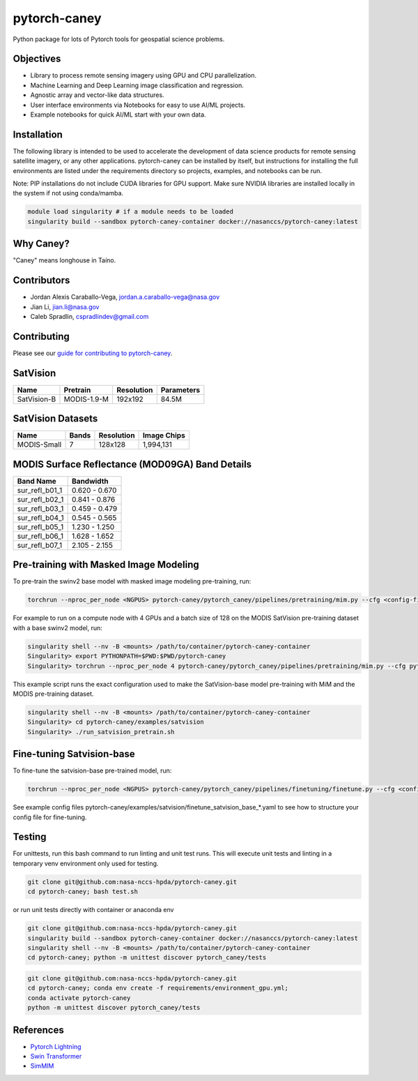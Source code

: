================
pytorch-caney
================

Python package for lots of Pytorch tools for geospatial science problems.

.. image:: https://zenodo.org/badge/472450059.svg
      :target: https://zenodo.org/badge/latestdoi/472450059

Objectives
------------

- Library to process remote sensing imagery using GPU and CPU parallelization.
- Machine Learning and Deep Learning image classification and regression.
- Agnostic array and vector-like data structures.
- User interface environments via Notebooks for easy to use AI/ML projects.
- Example notebooks for quick AI/ML start with your own data.

Installation
----------------

The following library is intended to be used to accelerate the development of data science products
for remote sensing satellite imagery, or any other applications. pytorch-caney can be installed
by itself, but instructions for installing the full environments are listed under the requirements
directory so projects, examples, and notebooks can be run.

Note: PIP installations do not include CUDA libraries for GPU support. Make sure NVIDIA libraries
are installed locally in the system if not using conda/mamba.

.. code-block:: bash

    module load singularity # if a module needs to be loaded
    singularity build --sandbox pytorch-caney-container docker://nasanccs/pytorch-caney:latest


Why Caney?
---------------

"Caney" means longhouse in Taíno.

Contributors
-------------

- Jordan Alexis Caraballo-Vega, jordan.a.caraballo-vega@nasa.gov
- Jian Li, jian.li@nasa.gov
- Caleb Spradlin, cspradlindev@gmail.com

Contributing
-------------

Please see our `guide for contributing to pytorch-caney <CONTRIBUTING.md>`_.

SatVision
------------

+---------------+--------------+------------+------------+
| Name          | Pretrain     | Resolution | Parameters |
+===============+==============+============+============+
| SatVision-B   | MODIS-1.9-M  | 192x192    | 84.5M      |
+---------------+--------------+------------+------------+

SatVision Datasets
-----------------------

+---------------+-----------+------------+-------------+
| Name          | Bands     | Resolution | Image Chips |
+===============+===========+============+=============+
| MODIS-Small   | 7         | 128x128    | 1,994,131   |
+---------------+-----------+------------+-------------+

MODIS Surface Reflectance (MOD09GA) Band Details
------------------------------------------------------

+-----------------+---------------+
| Band Name       | Bandwidth     |
+=================+===============+
| sur_refl_b01_1  | 0.620 - 0.670 |
+-----------------+---------------+
| sur_refl_b02_1  | 0.841 - 0.876 |
+-----------------+---------------+
| sur_refl_b03_1  | 0.459 - 0.479 |
+-----------------+---------------+
| sur_refl_b04_1  | 0.545 - 0.565 |
+-----------------+---------------+
| sur_refl_b05_1  | 1.230 - 1.250 |
+-----------------+---------------+
| sur_refl_b06_1  | 1.628 - 1.652 |
+-----------------+---------------+
| sur_refl_b07_1  | 2.105 - 2.155 |
+-----------------+---------------+

Pre-training with Masked Image Modeling
-----------------------------------------

To pre-train the swinv2 base model with masked image modeling pre-training, run:

.. code-block:: bash

    torchrun --nproc_per_node <NGPUS> pytorch-caney/pytorch_caney/pipelines/pretraining/mim.py --cfg <config-file> --dataset <dataset-name> --data-paths <path-to-data-subfolder-1> --batch-size <batch-size> --output <output-dir> --enable-amp

For example to run on a compute node with 4 GPUs and a batch size of 128 on the MODIS SatVision pre-training dataset with a base swinv2 model, run:

.. code-block:: bash

    singularity shell --nv -B <mounts> /path/to/container/pytorch-caney-container
    Singularity> export PYTHONPATH=$PWD:$PWD/pytorch-caney
    Singularity> torchrun --nproc_per_node 4 pytorch-caney/pytorch_caney/pipelines/pretraining/mim.py --cfg pytorch-caney/examples/satvision/mim_pretrain_swinv2_satvision_base_192_window12_800ep.yaml --dataset MODIS --data-paths /explore/nobackup/projects/ilab/data/satvision/pretraining/training_* --batch-size 128 --output . --enable-amp


This example script runs the exact configuration used to make the SatVision-base model pre-training with MiM and the MODIS pre-training dataset.

.. code-block:: bash

    singularity shell --nv -B <mounts> /path/to/container/pytorch-caney-container
    Singularity> cd pytorch-caney/examples/satvision
    Singularity> ./run_satvision_pretrain.sh


Fine-tuning Satvision-base
-----------------------------

To fine-tune the satvision-base pre-trained model, run:

.. code-block:: bash

    torchrun --nproc_per_node <NGPUS> pytorch-caney/pytorch_caney/pipelines/finetuning/finetune.py --cfg <config-file> --pretrained <path-to-pretrained> --dataset <dataset-name> --data-paths <path-to-data-subfolder-1> --batch-size <batch-size> --output <output-dir> --enable-amp

See example config files pytorch-caney/examples/satvision/finetune_satvision_base_*.yaml to see how to structure your config file for fine-tuning.


Testing
------------

For unittests, run this bash command to run linting and unit test runs. This will execute unit tests and linting in a temporary venv environment only used for testing.

.. code-block:: bash

    git clone git@github.com:nasa-nccs-hpda/pytorch-caney.git
    cd pytorch-caney; bash test.sh


or run unit tests directly with container or anaconda env

.. code-block:: bash

    git clone git@github.com:nasa-nccs-hpda/pytorch-caney.git
    singularity build --sandbox pytorch-caney-container docker://nasanccs/pytorch-caney:latest
    singularity shell --nv -B <mounts> /path/to/container/pytorch-caney-container
    cd pytorch-caney; python -m unittest discover pytorch_caney/tests

.. code-block:: bash

    git clone git@github.com:nasa-nccs-hpda/pytorch-caney.git
    cd pytorch-caney; conda env create -f requirements/environment_gpu.yml;
    conda activate pytorch-caney
    python -m unittest discover pytorch_caney/tests


References
------------

- `Pytorch Lightning <https://github.com/Lightning-AI/lightning>`_ 
- `Swin Transformer <https://github.com/microsoft/Swin-Transformer>`_ 
- `SimMIM <https://github.com/microsoft/SimMIM>`_ 
